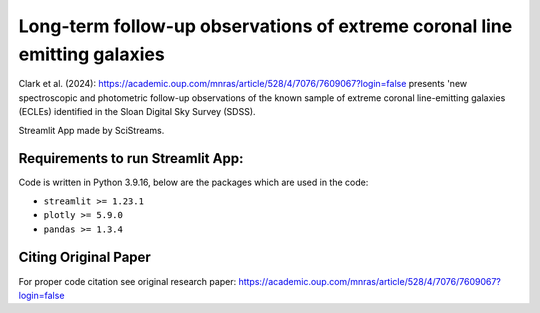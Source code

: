
Long-term follow-up observations of extreme coronal line emitting galaxies 
=====================

|Streamlit| |MIT licensed| 


Clark et al. (2024): https://academic.oup.com/mnras/article/528/4/7076/7609067?login=false
presents 'new spectroscopic and photometric follow-up observations of the known sample of extreme coronal line-emitting galaxies (ECLEs) identified in the Sloan Digital Sky Survey (SDSS).


Streamlit App made by SciStreams.


**Requirements to run Streamlit App:**
-----------------
Code is written in Python 3.9.16, below are the packages which are used in the code:

- ``streamlit >= 1.23.1``
- ``plotly >= 5.9.0``
- ``pandas >= 1.3.4``


Citing Original Paper
--------------------
For proper code citation see original research paper: https://academic.oup.com/mnras/article/528/4/7076/7609067?login=false



.. |Streamlit| image:: https://static.streamlit.io/badges/streamlit_badge_black_white.svg
   :target: https://ecle-galaxies-scistreams.streamlit.app/
   :alt: Streamlit App


.. |MIT licensed| image:: https://img.shields.io/badge/license-MIT-blue.svg
   :target: https://github.com/SciStreams/ECLE_galaxies_streamlit/blob/main/LICENSE
   :alt: MIT License
